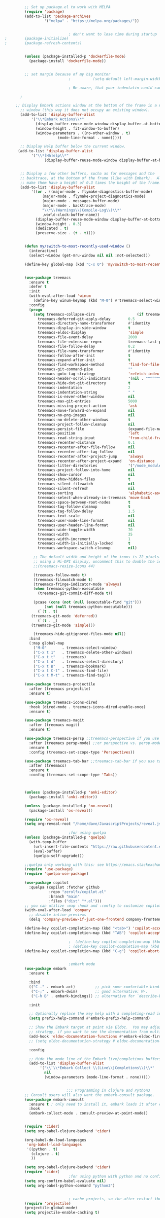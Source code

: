 #+BEGIN_SRC emacs-lisp
		 ;; Set up package.el to work with MELPA
		 (require 'package)
		 (add-to-list 'package-archives
			      '("melpa" . "https://melpa.org/packages/"))


							 ; don't want to lose time during startup
;		 (package-initialize)
;		 (package-refresh-contents)


		 (unless (package-installed-p 'dockerfile-mode)
		   (package-install 'dockerfile-mode))


		 ;; set margin because of my big monitor
							 ;			(setq-default left-margin-width 40)  

							 ; Be aware, that your indentatin could cause not to see

	   ;

	 ;; Display Embark actions window at the bottom of the frame in a new
       ;; window (this way it does not occupy an existing window).
       (add-to-list 'display-buffer-alist
		    '("\\*Embark Actions\\*"
		      (display-buffer-reuse-mode-window display-buffer-at-bottom)
		      (window-height . fit-window-to-buffer)
		      (window-parameters . ((no-other-window . t)
					    (mode-line-format . none)))))

       ;; Display Help buffer below the current window.
      (add-to-list 'display-buffer-alist
		    '("\\*[Hh]elp\\*"
				  (display-buffer-reuse-mode-window display-buffer-at-bottom)))


       ;; Display a few other buffers, sucha as for messages and the
       ;; backtrace, at the bottom of the frame (like with Embark).  Also
       ;; make them have a height of 0.3 times the height of the frame.
       (add-to-list 'display-buffer-alist
		    '((or . ((major-mode . flymake-diagnostics-buffer-mode)
			     (major-mode . flymake-project-diagnostics-mode)
			     (major-mode . messages-buffer-mode)
			     (major-mode . backtrace-mode)
			     "\\*\\(Warnings\\|Compile-Log\\)\\*"
			     ,world-clock-buffer-name))
		      (display-buffer-reuse-mode-window display-buffer-at-bottom)
		      (window-height . 0.3)
		      (dedicated . t)
		      (preserve-size . (t . t)))) 


	     (defun my/switch-to-most-recently-used-window ()
	       (interactive)
	       (select-window (get-mru-window nil nil :not-selected)))

	     (define-key global-map (kbd "C-x O") 'my/switch-to-most-recently-used-window)


		 (use-package treemacs
		   :ensure t
		   :defer t
		   :init
		   (with-eval-after-load 'winum
		     (define-key winum-keymap (kbd "M-0") #'treemacs-select-window))
		   :config
		   (progn
		     (setq treemacs-collapse-dirs                   (if treemacs-python-executable 3 0)
			   treemacs-deferred-git-apply-delay        0.5
			   treemacs-directory-name-transformer      #'identity
			   treemacs-display-in-side-window          t
			   treemacs-eldoc-display                   'simple
			   treemacs-file-event-delay                2000
			   treemacs-file-extension-regex            treemacs-last-period-regex-value
			   treemacs-file-follow-delay               0.2
			   treemacs-file-name-transformer           #'identity
			   treemacs-follow-after-init               t
			   treemacs-expand-after-init               t
			   treemacs-find-workspace-method           'find-for-file-or-pick-first
			   treemacs-git-command-pipe                ""
			   treemacs-goto-tag-strategy               'refetch-index
			   treemacs-header-scroll-indicators        '(nil . "^^^^^^")
			   treemacs-hide-dot-git-directory          t
			   treemacs-indentation                     2
			   treemacs-indentation-string              " "
			   treemacs-is-never-other-window           nil
			   treemacs-max-git-entries                 5000
			   treemacs-missing-project-action          'ask
			   treemacs-move-forward-on-expand          nil
			   treemacs-no-png-images                   nil
			   treemacs-no-delete-other-windows         t
			   treemacs-project-follow-cleanup          nil
			   treemacs-persist-file                    (expand-file-name ".cache/treemacs-persist" user-emacs-directory)
			   treemacs-position                        'left
			   treemacs-read-string-input               'from-child-frame
			   treemacs-recenter-distance               0.1
			   treemacs-recenter-after-file-follow      nil
			   treemacs-recenter-after-tag-follow       nil
			   treemacs-recenter-after-project-jump     'always
			   treemacs-recenter-after-project-expand   'on-distance
			   treemacs-litter-directories              '("/node_modules" "/.venv" "/.cask")
			   treemacs-project-follow-into-home        nil
			   treemacs-show-cursor                     nil
			   treemacs-show-hidden-files               t
			   treemacs-silent-filewatch                nil
			   treemacs-silent-refresh                  nil
			   treemacs-sorting                         'alphabetic-asc
			   treemacs-select-when-already-in-treemacs 'move-back
			   treemacs-space-between-root-nodes        t
			   treemacs-tag-follow-cleanup              t
			   treemacs-tag-follow-delay                1.5
			   treemacs-text-scale                      nil
			   treemacs-user-mode-line-format           nil
			   treemacs-user-header-line-format         nil
			   treemacs-wide-toggle-width               70
			   treemacs-width                           35
			   treemacs-width-increment                 1
			   treemacs-width-is-initially-locked       t
			   treemacs-workspace-switch-cleanup        nil)

		     ;; The default width and height of the icons is 22 pixels. If you are
		     ;; using a Hi-DPI display, uncomment this to double the icon size.
		     ;;(treemacs-resize-icons 44)

		     (treemacs-follow-mode t)
		     (treemacs-filewatch-mode t)
		     (treemacs-fringe-indicator-mode 'always)
		     (when treemacs-python-executable
		       (treemacs-git-commit-diff-mode t))

		     (pcase (cons (not (null (executable-find "git")))
				  (not (null treemacs-python-executable)))
		       (`(t . t)
			(treemacs-git-mode 'deferred))
		       (`(t . _)
			(treemacs-git-mode 'simple)))

		     (treemacs-hide-gitignored-files-mode nil))
		   :bind
		   (:map global-map
			 ("M-0"       . treemacs-select-window)
			 ("C-x t 1"   . treemacs-delete-other-windows)
			 ("C-x t t"   . treemacs)
			 ("C-x t d"   . treemacs-select-directory)
			 ("C-x t B"   . treemacs-bookmark)
			 ("C-x t C-t" . treemacs-find-file)
			 ("C-x t M-t" . treemacs-find-tag)))

		 (use-package treemacs-projectile
		   :after (treemacs projectile)
		   :ensure t)

		 (use-package treemacs-icons-dired
		   :hook (dired-mode . treemacs-icons-dired-enable-once)
		   :ensure t)

		 (use-package treemacs-magit
		   :after (treemacs magit)
		   :ensure t)

		 (use-package treemacs-persp ;;treemacs-perspective if you use perspective.el vs. persp-mode
		   :after (treemacs persp-mode) ;;or perspective vs. persp-mode
		   :ensure t
		   :config (treemacs-set-scope-type 'Perspectives))

		 (use-package treemacs-tab-bar ;;treemacs-tab-bar if you use tab-bar-mode
		   :after (treemacs)
		   :ensure t
		   :config (treemacs-set-scope-type 'Tabs))



		 (unless (package-installed-p 'anki-editor)
		   (package-install 'anki-editor))

		 (unless (package-installed-p 'ox-reveal)
		   (package-install 'ox-reveal))

		 (require 'ox-reveal)
		 (setq org-reveal-root "/home/dave/JavascriptProjects/reveal.js")

							 ;for using quelpa
		 (unless (package-installed-p 'quelpa)
		   (with-temp-buffer
		     (url-insert-file-contents "https://raw.githubusercontent.com/quelpa/quelpa/master/quelpa.el")
		     (eval-buffer)
		     (quelpa-self-upgrade)))

		 ;;quelpa only working with this: see https://emacs.stackexchange.com/questions/62036/installing-quelpa-use-package-from-use-package
		 (require 'use-package)
		 (require 'quelpa-use-package)

		 (use-package copilot
		   :quelpa (copilot :fetcher github
				    :repo "zerolfx/copilot.el"
				    :branch "main"
				    :files ("dist" "*.el")))
		 ;; you can utilize :map :hook and :config to customize copilot
		 (with-eval-after-load 'company
		   ;; disable inline previews
		   (delq 'company-preview-if-just-one-frontend company-frontends))

		 (define-key copilot-completion-map (kbd "<tab>") 'copilot-accept-completion)
		 (define-key copilot-completion-map (kbd "TAB") 'copilot-accept-completion)

							 ;  (define-key copilot-completion-map (kbd "C-n") 'copilot-next-completion)
							 ; (define-key copilot-completion-map (kbd "C-p") 'copilot-previous-completion)
		 (define-key copilot-completion-map (kbd "C-g") 'copilot-abort-completion)


							 ;embark mode
		 (use-package embark
		   :ensure t

		   :bind
		   (("C-." . embark-act)         ;; pick some comfortable binding
		    ("C-;" . embark-dwim)        ;; good alternative: M-.
		    ("C-h B" . embark-bindings)) ;; alternative for `describe-bindings'

		   :init

		   ;; Optionally replace the key help with a completing-read interface
		   (setq prefix-help-command #'embark-prefix-help-command)

		   ;; Show the Embark target at point via Eldoc.  You may adjust the Eldoc
		   ;; strategy, if you want to see the documentation from multiple providers.
		   (add-hook 'eldoc-documentation-functions #'embark-eldoc-first-target)
		   ;; (setq eldoc-documentation-strategy #'eldoc-documentation-compose-eagerly)

		   :config

		   ;; Hide the mode line of the Embark live/completions buffers
		   (add-to-list 'display-buffer-alist
				'("\\`\\*Embark Collect \\(Live\\|Completions\\)\\*"
				  nil
				  (window-parameters (mode-line-format . none)))))


						    ;;; Programming in clojure and Python3
		 ;; Consult users will also want the embark-consult package.
		 (use-package embark-consult
		   :ensure t ; only need to install it, embark loads it after consult if found
		   :hook
		   (embark-collect-mode . consult-preview-at-point-mode))


		 (require 'cider)
		 (setq org-babel-clojure-backend 'cider)

		 (org-babel-do-load-languages
		  'org-babel-load-languages
		  '((python . t)
		    (clojure . t)
		    ))

		 (setq org-babel-clojure-backend 'cider)
		 (require 'cider)
							 ;for using python with python and no confirmation
		 (setq org-confirm-babel-evaluate nil)
		 (setq org-babel-python-command "python3")


							 ; cache projects, so the after restart the projects are added correctly
		 (require 'projectile)
		 (projectile-global-mode)
		 (setq projectile-enable-caching t)

		 (unless (package-installed-p 'terraform-mode)
		   (package-install 'terraform-mode))

		 (add-hook 'terraform-mode-hook
			   (lambda ()
			     (copilot-mode)
			     #'lsp-deferred))

		 (unless (package-installed-p 'cider)
		   (package-install 'cider))

							 ;clojure: start lsp mode automatically
		 (add-hook 'clojure-mode-hook

			   (lambda ()
			     #'lsp-deferred
			     (copilot-mode)
			     ))


		 (unless (package-installed-p 'clojure-mode)
		   (package-install 'clojure-mode))

							 ;Python: start lsp mode automatically
		 (add-hook 'python-mode-hook
			   (lambda ()
			     #'lsp-deferred
			     (copilot-mode)
			     ))


		 (add-hook 'after-init-hook 'global-company-mode)


		 ;; Keep the menu bar visible.  The menu bar includes entries like
		 ;; "File" and "Buffers".  It can be helpful at this early stage as it
		 ;; shows the key bindings for commands.
		 (menu-bar-mode 1)

		 ;; Disable the icons that are shown at the top of the Emacs window.
		 ;; We do not need them because we already have the global menu bar.
		 (tool-bar-mode -1)

		 ;; Keep the scroll bar enabled for the time being.  It helps if you
		 ;; intend to use the mouse (might be needed if you try the Emacs
		 ;; keys).
		 (scroll-bar-mode 1)

							 ;not needed for new
		 ;; When you have some text selected, any input will delete it and
		 ;; replace it with what you typed in.  This is how virtually all
		 ;; programs work nowadays.  I think it is a better default.
							 ;(delete-selection-mode 1)


							 ; python mode works out of the box
							 ; start python-mode
							 ; start run-python and evaluate
							 ; lisp mode

							 ;dired in colors
		 (unless (package-installed-p 'diredfl)
		   (package-install 'diredfl))

		 (require 'diredfl)
		 (diredfl-global-mode 1)

		 ;; org-download is need for C-c map coying images
		 (require 'org-download)
		 ;; Drag-and-drop to `dired`
		 (add-hook 'dired-mode-hook 'org-download-enable)

		 ;; *** Org mode ***
		 ;; deletes super ugly dots at the start of a bullet
		 ;; https://www.reddit.com/r/spacemacs/comments/hrdj0x/dots_appearing_in_orgmode_bullet_lists

		 (setq org-capture-templates
		       '(("t" "Todo" entry (file+headline "/home/dave/Dropbox/org1/tasks.org" "Tasks")
			  "* TODO %?\n  %i\n  %a")
			 ("j" "Journal" entry (file+datetree "~/org/journal.org")
			  "* %?\nEntered on %U\n  %i\n  %a")))

		 ;; setting line numbers
		 (global-display-line-numbers-mode)


		 (setq org-image-actual-width 800)

		 (setq   org-highest-priority ?A
			 org-default-priority ?B
			 org-lowest-priority ?D
			 org-priority-faces '((?A :foreground "#DC143C" :weight bold)
					      (?B :foreground "#E76E34" :weight bold)
					      (?C :foreground "#D8A743" :weight bold)
					      (?D :foreground "#3BAB60" :weight bold))
			 )

		 (setq org-todo-keywords
		       '((sequence "TODO" "|" "DONE" "KILL")))

							 ; on doom KILL is nur highlighted, if hovered over
							 ;(setq org-todo-keyword-faces
							 ;      '(("KILL" . "darkred")))


		 (setq org-hide-leading-stars nil) ;; ugly dots
		 (setq org-superstar-leading-bullet ?\s) ;; ogly dots
		 (require 'org-superstar)
		 (add-hook 'org-mode-hook (lambda () (org-superstar-mode 1)))

							 ; intentation of log book for example and text
		 (setq org-adapt-indentation t)
							 ;(org-agenda-files '("/home/dave/Dropbox/org/notebook.org" "/home/dave/Dropbox/org1/schedule.org" "/home/dave/Dropbox/org1/schedule.org_archive" "/home/dave/Dropbox/org1/birthdays.org" "/home/dave/Dropbox/org1/mypdf.org" "/home/dave/Dropbox/org1/priv.org" "/home/dave/Dropbox/org1/test.org" "/home/dave/Dropbox/org1/events.org" "/home/dave/Dropbox/org1/work.org"))


							 ;  (setq org-agenda-files (list "/home/dave/Dropbox/org1/schedule.org"))
		 (setq org-agenda-files '("/home/dave/Dropbox/org1/notebook.org" "/home/dave/Dropbox/org1/schedule.org" "/home/dave/Dropbox/org1/schedule.org_archive" "/home/dave/Dropbox/org1/birthdays.org"  "/home/dave/Dropbox/org1/events.org" "/home/dave/Dropbox/org1/work.org"))
							 ;(lambda () (writeroom-mode 1)))
		 (setq org-tags-exclude-from-inheritance '("time_booking"))
		 (setq org-agenda-start-on-weekday 1)         ;; calendar begins today
		 (setq org-agenda-start-day "1d")
		 (setq org-agenda-clockreport-parameter-plist
							 ;'(:scope file :maxlevel 3 :link t :properties ("Effort") :formula "$5='(- $1 $4);U::@1$1=string(\"Effort\")::@1$3=string(\"Total\")::@1$4=string(\"Task time\")" :formatter my-clocktable-write)
							 ;'(:maxlevel 3) :properties ("Effort") :fileskip0 t :formatter my-clocktable-write :formula "$7='(- $2 $4);U::$8='(- $2 $5);U::$9='(- $2 $6);U" )
		       '(:maxlevel 4 ;:properties ("Effort") :fileskip0 t :formatter my-clocktable-write :formula "$9='(- $3 $5);U::$10='(- $2 $6);U::$11='(- $2 $7);U::$12='(- $3 $8);U"
				   )
		       )

		 (setq org-agenda-custom-commands
							 ;	     (append org-agenda-custom-commands
		       '(

			 ("n" "all"
			  (
			   (agenda ""

				   (                                                (org-agenda-span 7)                      ;; overview of appointments
										    (calendar-week-start-day 0)
										    (org-agenda-start-on-weekday 1)         ;; calendar begins today
										    )
				   )

							 ;(tagst-odo "-personal")
			   )

			  )


			 ("w" "work todos"
			  (
			   (agenda ""

				   (
				    (org-agenda-files '("/home/dave/Dropbox/org1/work.org" "/home/dave/Dropbox/org1/work.org_archive"))
				    (org-agenda-span 7)                      ;; overview of appointments
				    (calendar-week-start-day 0)
				    (org-agenda-start-on-weekday 1)         ;; calendar begins today
				    )
				   )
			   (tags-todo "work")
							 ;(tagst-odo "-personal")
			   )

			  )


			 ("i" "inbox todos"
							 ; das ist fuer die todas
			  (
			   (agenda ""
				   (
				    (org-agenda-files '("/home/dave/Dropbox/org1/schedule.org" "/home/dave/Dropbox/org1/schedule.org_archive"))
							 ;		  ;(org-agenda-sorting-strategy '(priority-up effort-down))
				    (org-agenda-span 7)                      ;; overview of appointments
				    (calendar-week-start-day 0)
				    (org-agenda-start-on-weekday 1)         ;; calendar begins today)
				    )
				   )
			   (tags-todo "inbox")
			   )
			  )
			 )
							 ;  )
		       )



							 ;(global-set-key (kbd "C-c l") #'org-store-link)
							 ;(global-set-key (kbd "C-c a") #'org-agenda)
							 ;(global-set-key (kbd "C-c c") #'org-capture)


		 (defun doom--update-files (&rest files)
		   "Ensure FILES are updated in `recentf', `magit' and `save-place'."
		   (let (toplevels)
		     (dolist (file files)
		       (when (featurep 'vc)
			 (vc-file-clearprops file)
			 (when-let (buffer (get-file-buffer file))
			   (with-current-buffer buffer
			     (vc-refresh-state))))
		       (when (featurep 'magit)
			 (when-let (default-directory (magit-toplevel (file-name-directory file)))
			   (cl-pushnew default-directory toplevels)))
		       (unless (file-readable-p file)
			 (when (bound-and-true-p recentf-mode)
			   (recentf-remove-if-non-kept file))
			 (when (and (bound-and-true-p projectile-mode)
				    (doom-project-p)
				    (projectile-file-cached-p file (doom-project-root)))
			   (projectile-purge-file-from-cache file))))
		     (dolist (default-directory toplevels)
		       (magit-refresh))
		     (when (bound-and-true-p save-place-mode)
		       (save-place-forget-unreadable-files))))




		 (defun doom/copy-this-file (new-path &optional force-p)
		   "Copy current buffer's file to NEW-PATH.

						    If FORCE-P, overwrite the destination file if it exists, without confirmation."

		   (interactive
		    (list (read-file-name "Copy file to: ")
			  current-prefix-arg))
		   (unless (and buffer-file-name (file-exists-p buffer-file-name))
		     (user-error "Buffer is not visiting any file"))
		   (let ((old-path (buffer-file-name (buffer-base-buffer)))
			 (new-path (expand-file-name new-path)))
		     (make-directory (file-name-directory new-path) 't)
		     (copy-file old-path new-path (or force-p 1))
		     (doom--update-files old-path new-path)
		     (message "File copied to %S" (abbreviate-file-name new-path))))



		 (add-hook 'org-tab-first-hook
			   ;; Only fold the current tree, rather than recursively
			   #'+org-cycle-only-current-subtree-h)
  
						    ;;;###autoload
		 (defun +org-cycle-only-current-subtree-h (&optional arg)
		   "Toggle the local fold at the point, and no deeper.
						    `org-cycle's standard behavior is to cycle between three levels: collapsed,
						    subtree and whole document. This is slow, especially in larger org buffer. Most
						    of the time I just want to peek into the current subtree -- at most, expand
						    ,*only* the current subtree.
						    All my (performant) foldings needs are met between this and `org-show-subtree'
						    (on zO for evil users), and `org-cycle' on shift-TAB if I need it."
		   (interactive "P")
		   (unless (or (eq this-command 'org-shifttab)
			       (and (bound-and-true-p org-cdlatex-mode)
				    (or (org-inside-LaTeX-fragment-p)
					(org-inside-latex-macro-p))))
		     (save-excursion ;(evil-switch-to-windows-last-buffer)
		       (org-beginning-of-line)
		       (let (invisible-p)
			 (when (and (org-at-heading-p)
				    (or org-cycle-open-archived-trees
					(not (member org-archive-tag (org-get-tags))))
				    (or (not arg)
					(setq invisible-p (outline-invisible-p (line-end-position)))))
			   (unless invisible-p
			     (setq org-cycle-subtree-status 'subtree))
			   (org-cycle-internal-local)
			   t)))))

  ;	       ;; set letters to bigger font size
		 (set-face-attribute 'default nil :height 200)



							 ;function, that could chang the margin
							 ;(setq my-margin-left 50) ;; eval to change the left margin immediately.
							 ;(setq my-margin-right 0) ;; eval to change the right margin immediately.
							 ;
							 ;(defun my-update-margins ()
							 ;  (set-window-margins (get-buffer-window) my-margin-left my-margin-right))
							 ;
							 ;(add-hook 'window-configuration-change-hook 'my-update-margins)
							 ;(add-hook 'window-state-change-hook 'my-update-margins)
							 ;

		 ;; find file preview
		 (unless (package-installed-p 'vertico)
		   (package-install 'vertico))

		 (require 'vertico)

		 (vertico-mode 1)

							 ; find file preview last used in hours etc.
						    ;;; `marginalia' is a package that we need to install.
		 (unless (package-installed-p 'marginalia)
		   (package-install 'marginalia))
							 ;
		 (require 'marginalia)
							 ;
		 (marginalia-mode 1)

							 ;better regex search in find file
		 (require 'orderless)
		 (setq completion-styles '(orderless basic)
		       completion-category-overrides '((file (styles basic partial-completion orderless))))

		 ;; recentf stuff -> must be enabled for consult
		 (require 'recentf)
		 (recentf-mode 1)
							 ;
		 (unless (package-installed-p 'consult)
		   (package-install 'consult))

							 ; Example configuration for Consult - narrows for example in search-org-heading
		 (use-package consult
		   ;; Replace bindings. Lazily loaded due by `use-package'.
		   :config
		   (setq consult-narrow-key "<") ;; "C-+"
							 ; (;; C-c bindings (mode-specific-map)
							 ;("C-c M-x" . consult-mode-command)
							 ;("C-c h" . consult-history)
							 ;	 )
		   )
							 ;					;

							 ;
							 ;
		 ;; *** Which key ***
		 ;; shows shortcuts, when clicking C-x
		 (add-to-list 'load-path "/Users/dave/.emacs.d/elpa/which-key-20220811.1616/which-key.el")
		 (require 'which-key)
		 (which-key-mode)
		 ;; https://github.com/doomemacs/doomemacs/blob/master/modules/config/default/+evil-bindings.el

							 ;  (:prefix-map ("f" . "file")
							 ;       :desc "Open project editorconfig"   "c"   #'editorconfig-find-current-editorconfig
							 ;       :desc "Copy this file"              "C"   #'doom/copy-this-file
							 ;       :desc "Find directory"              "d"   #'+default/dired
							 ;       :desc "Delete this file"            "D"   #'doom/delete-this-file
							 ;       :desc "Find file in emacs.d"        "e"   #'doom/find-file-in-emacsd
							 ;       :desc "Browse emacs.d"              "E"   #'doom/browse-in-emacsd
							 ;       :desc "Find file"                   "f"   #'find-file
							 ;       :desc "Find file from here"         "F"   #'+default/find-file-under-here
							 ;       :desc "Locate file"                 "l"   #'locate
							 ;       :desc "Find file in private config" "p"   #'doom/find-file-in-private-config
							 ;       :desc "Browse private config"       "P"   #'doom/open-private-config
							 ;       :desc "Recent files"                "r"   #'recentf-open-files
							 ;       :desc "Rename/move file"            "R"   #'doom/move-this-file
							 ;       :desc "Save file"                   "s"   #'save-buffer
							 ;       :desc "Save file as..."             "S"   #'write-file
							 ;       :desc "Sudo find file"              "u"   #'doom/sudo-find-file
							 ;       :desc "Sudo this file"              "U"   #'doom/sudo-this-file
							 ;       :desc "Yank file path"              "y"   #'+default/yank-buffer-path
							 ;       :desc "Yank file path from project" "Y"   #'+default/yank-buffer-path-relative-to-project)

		 (setq dave/file-map (make-sparse-keymap))
		 (define-key dave/file-map "s" '("Save file" . save-buffer))
		 (define-key dave/file-map "r" '("Open Recent files" . consult-recent-file))
		 (define-key dave/file-map "f" '("find file" . find-file))
		 (define-key dave/file-map "C" '("copy file" . doom/copy-this-file))
		 (setq dave/search-map (make-sparse-keymap))
		 (define-key dave/search-map "s" '("search-buffer" . consult-line))

		 (setq dave/attach-map (make-sparse-keymap))
		 (define-key dave/attach-map "p" '("attach" . org-download-clipboard))
		 (setq dave/links-map (make-sparse-keymap))
		 (define-key dave/links-map "s" '("store link" . org-store-link))

		 (setq dave/org-map (make-sparse-keymap))
		 (define-key dave/org-map "." '("search-heading" . consult-org-heading))
		 (define-key dave/org-map "l" (cons "links" dave/links-map))
		 (define-key dave/org-map "a" (cons "attachments" dave/attach-map))
		 (setq dave/notes-map (make-sparse-keymap))
		 (define-key dave/notes-map "a" '("agenda" . org-agenda))
		 (setq dave/projectile-map (make-sparse-keymap))
		 (define-key dave/projectile-map "p" '("switch to project" . projectile-switch-project))
		 (define-key dave/projectile-map "a" '("add project" . projectile-add-known-project))
		 (define-key dave/projectile-map "f" '("find file in project" . projectile-find-file))
		 (setq dave/bindings-map (make-sparse-keymap))
		 (define-key dave/bindings-map "t" '("bindings map" . which-key-show-top-level))
		 (setq dave/help-map (make-sparse-keymap))
		 (define-key dave/help-map "b" (cons "bindings" dave/bindings-map))

		 (setq dave/my-map (make-sparse-keymap))
		 (define-key dave/my-map "m" (cons "org" dave/org-map))
		 (define-key dave/my-map "s" (cons "search" dave/search-map))
		 (define-key dave/my-map "f" (cons "files" dave/file-map))
		 (define-key dave/my-map "n" (cons "notes" dave/notes-map))
		 (define-key dave/my-map "p" (cons "project" dave/projectile-map))
		 (define-key dave/my-map "h" (cons "help" dave/help-map))
		 (define-key dave/my-map "X" '("Capture" . dave/org-capture))

		 ;;(define-key evil-normal-state-map (kbd "SPC") my-map)
		 (global-set-key (kbd "C-c") dave/my-map)

		 ;; *** Theme ***
		 ;; nice theme
									       (use-package doom-themes
										 :ensure t
										 :config
										 ;; Global settings (defaults)
										 (setq doom-themes-enable-bold t    ; if nil, bold is universally disabled
										       doom-themes-enable-italic t) ; if nil, italics is universally disabled
										 (load-theme 'doom-one t)

										 ;; Enable flashing mode-line on errors
										 (doom-themes-visual-bell-config)
										 ;; Enable custom neotree theme (all-the-icons must be installed!)
										 ;(doom-themes-neotree-config)
										 ;; or for treemacs users
										 (setq doom-themes-treemacs-theme "doom-colors") ; use "doom-colors" for less minimal icon theme
										 (doom-themes-treemacs-config)
										 ;; Corrects (and improves) org-mode's native fontification.
										 (doom-themes-org-config))


		 (add-to-list 'load-path "/home/dave/.emacs.d/myloadpath/zen-mode")
		 (require 'zen-mode)
		 (global-set-key (kbd "C-M-z") 'zen-mode)


	 ;; Prot NOTE 2023-03-24: This is old code.  I want to rewrite it.  The
	 ;; idea is to bind `prot-simple-mark-construct-dwim' to a convenient
	 ;; key.  I use C-M-SPC.
	 (defmacro prot-simple-mark (name object &optional docstring)
	   "Produce function for marking small syntactic constructs.
	 NAME is how the function should be called.  OBJECT is its scope.
	 Optional DOCSTRING describes the resulting function.

	 This is a slightly modified version of the built-in `mark-word'."
	   `(defun ,name (&optional arg allow-extend)
	      ,docstring
	      (interactive "P\np")
	      (let ((x (format "%s-%s" "forward" ,object)))
		(cond ((and allow-extend
			    (or (and (eq last-command this-command) (mark t))
				(region-active-p)))
		       (setq arg (if arg (prefix-numeric-value arg)
				   (if (< (mark) (point)) -1 1)))
		       (set-mark
			(save-excursion
			  (goto-char (mark))
			  (funcall (intern x) arg)
			  (point))))
		      (t
		       (let ((bounds (bounds-of-thing-at-point (intern ,object))))
			 (unless (consp bounds)
			   (user-error "No %s at point" ,object))
			 (if (>= (prefix-numeric-value arg) 0)
			     (goto-char (car bounds))
			   (goto-char (cdr bounds)))
			 (push-mark
			  (save-excursion
			    (funcall (intern x) (prefix-numeric-value arg))
			    (point)))
			 (activate-mark)))))))

	 (prot-simple-mark
	  prot-simple-mark-word
	  "word"
	  "Mark the whole word at point.
	 This function is a slightly modified version of the built-in
	 `mark-word', that I intend to use only in special circumstances,
	 such as when recording a keyboard macro where precision is
	 required.  For a general purpose utility, use `prot-simple-mark-symbol'
	 instead.")

	 (prot-simple-mark
	  prot-simple-mark-symbol
	  "symbol"
	  "Mark the whole symbol at point.
	 With optional ARG, mark the current symbol and any remaining
	 ARGth symbols away from point.  A negative argument moves
	 backward. Repeated invocations of this command mark the next
	 symbol in the direction originally specified.

	 In the absence of a symbol and if a word is present at point,
	 this command will operate on it as described above.")

	 ;;;###autoload
	 (defun prot-simple-mark-sexp-backward (&optional arg)
	   "Mark previous or ARGth balanced expression[s].
	 Just a convenient backward-looking `mark-sexp'."
	   (interactive "P")
	   (if arg
	       (mark-sexp (- arg) t)
	     (mark-sexp (- 1) t)))

	 ;;;###autoload
	 (defun prot-simple-mark-construct-dwim (&optional arg)
	   "Mark symbol or balanced expression at point.
	 A do-what-I-mean wrapper for `prot-simple-mark-sexp-backward',
	 `mark-sexp', and `prot-simple-mark-symbol'.

	 When point is over a symbol, mark the entirety of it.  Regular
	 words are interpreted as symbols when an actual symbol is not
	 present.

	 For balanced expressions, a backward match will happen when point
	 is to the right of the closing delimiter.  A forward match is the
	 fallback condition and should work when point is before a
	 balanced expression, with or without whitespace in between it an
	 the opening delimiter.

	 Optional ARG will mark a total of ARGth objects while counting
	 the current one (so 3 would be 1+2 more).  A negative count moves
	 the mark backward (though that would invert the backward-moving
	 sexp matching of `prot-simple-mark-sexp-backward', so be mindful of
	 where the point is).  Repeated invocations of this command
	 incrementally mark objects in the direction originally
	 specified."
	   (interactive "P")
	   (cond
	    ((symbol-at-point)
	     (prot-simple-mark-symbol arg t))
	    ((eq (point) (cdr (bounds-of-thing-at-point 'sexp)))
	     (prot-simple-mark-sexp-backward arg))
	    (t
	     (mark-sexp arg t)))) 


		 (custom-set-variables
		  ;; custom-set-variables was added by Custom.
		  ;; If you edit it by hand, you could mess it up, so be careful.
		  ;; Your init file should contain only one such instance.
		  ;; If there is more than one, they won't work right.

							 ; show images in org mode
		  '(org-startup-with-inline-images t)
		  '(package-selected-packages
		    '(embark zen-mode counsel ivy org-superstar evil-org org-modern evil-visual-mark-mode evil)))
		 (custom-set-faces
		  ;; custom-set-faces was added by Custom.
		  ;; If you edit it by hand, you could mess it up, so be careful.
		  ;; Your init file should contain only one such instance.
		  ;; If there is more than one, they won't work right.
		  )
		 (put 'downcase-region 'disabled nil)

		 ;; commented evil *** Evil mode ***

		 ;; Download Evil
		 ;;(unless (package-installed-p 'evil)
		 ;;(package-install 'evil))
		 ;; needs to be before require evil
		 ;;(setq evil-want-C-u-scroll t) ;; scroll with C-u
		 ;;(setq evil-want-C-i-jump nil) ;; tab in org mode

		 ;; Enable Evil
		 ;;(require 'evil)
		 ;;(evil-mode  0)

		 ;;Exit insert mode by pressing j and then j quickly
		 ;;(setq key-chord-two-keys-delay 0.5)
		 ;;(key-chord-define evil-insert-state-map "jk" 'evil-normal-state)
		 ;;(key-chord-mode 0)


	#+END_SRC

#+RESULTS:
